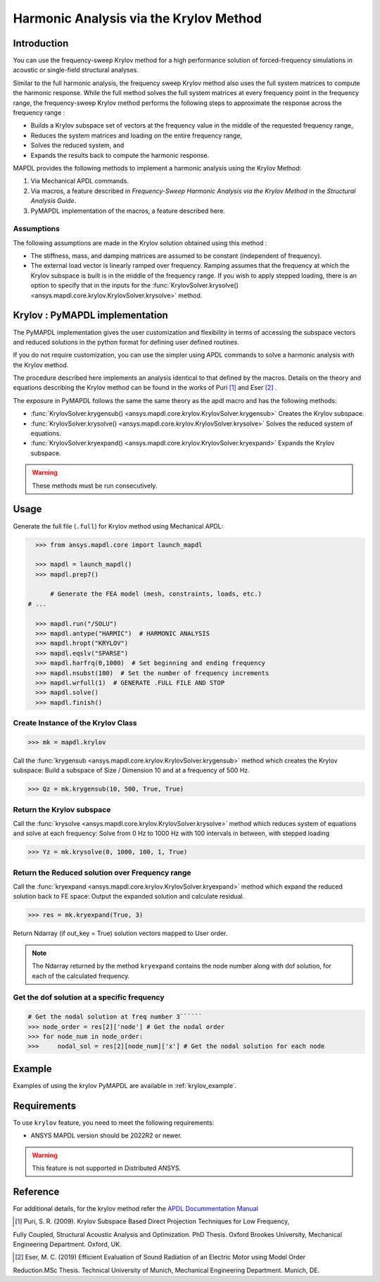 =======================================
Harmonic Analysis via the Krylov Method
=======================================

Introduction
============
You can use the frequency-sweep Krylov method for a high performance solution of forced-frequency simulations 
in acoustic or single-field structural analyses.

Similar to the full harmonic analysis, the frequency sweep Krylov method also uses the full system matrices 
to compute the harmonic response. While the full method solves the full system matrices at every frequency point 
in the frequency range, the frequency-sweep Krylov method performs the following steps to approximate the response 
across the frequency range :

* Builds a Krylov subspace set of vectors at the frequency value in the middle of the requested frequency range,
* Reduces the system matrices and loading on the entire frequency range,
* Solves the reduced system, and
* Expands the results back to compute the harmonic response. 

MAPDL provides the following methods to implement a harmonic analysis using the Krylov Method:

#. Via Mechanical APDL commands.
#. Via macros, a feature described in *Frequency-Sweep Harmonic Analysis via the Krylov Method* in the *Structural Analysis Guide*.
#. PyMAPDL implementation of the macros, a feature described here.

Assumptions
-----------
The following assumptions are made in the Krylov solution obtained using this method :

* The stiffness, mass, and damping matrices are assumed to be constant (independent of frequency).

* The external load vector is linearly ramped over frequency. Ramping assumes that the frequency at 
  which the Krylov subspace is built is in the middle of the frequency range. If you wish to apply 
  stepped loading, there is an option to specify that in the inputs for the 
  :func:`KrylovSolver.krysolve() <ansys.mapdl.core.krylov.KrylovSolver.krysolve>` method.


Krylov : PyMAPDL implementation
===============================
The PyMAPDL implementation gives the user customization and flexibility in terms of accessing
the subspace vectors and reduced solutions in the python format for defining user defined routines.

If you do not require customization, you can use the simpler using APDL commands to solve a harmonic analysis 
with the Krylov method.
 
The procedure described here implements an analysis identical to that defined by the macros.
Details on the theory and equations describing the Krylov method can be found in the works of Puri [1]_ and Eser [2]_ .

The exposure in PyMAPDL follows the same the same theory as the apdl macro and has the following methods:

* :func:`KrylovSolver.krygensub() <ansys.mapdl.core.krylov.KrylovSolver.krygensub>` Creates the Krylov subspace. 
* :func:`KrylovSolver.krysolve() <ansys.mapdl.core.krylov.KrylovSolver.krysolve>` Solves the reduced system of equations.
* :func:`KrylovSolver.kryexpand() <ansys.mapdl.core.krylov.KrylovSolver.kryexpand>` Expands the Krylov subspace.

.. warning:: These methods must be run consecutively.

Usage
=====

Generate the full file (``.full``) for Krylov method using Mechanical APDL:

.. code:: py

    >>> from ansys.mapdl.core import launch_mapdl
    
    >>> mapdl = launch_mapdl()
    >>> mapdl.prep7()

	# Generate the FEA model (mesh, constraints, loads, etc.)
  # ...

    >>> mapdl.run("/SOLU")
    >>> mapdl.antype("HARMIC")  # HARMONIC ANALYSIS
    >>> mapdl.hropt("KRYLOV")
    >>> mapdl.eqslv("SPARSE")
    >>> mapdl.harfrq(0,1000)  # Set beginning and ending frequency
    >>> mapdl.nsubst(100)  # Set the number of frequency increments
    >>> mapdl.wrfull(1)  # GENERATE .FULL FILE AND STOP
    >>> mapdl.solve()
    >>> mapdl.finish()

Create Instance of the Krylov Class
-----------------------------------

.. code:: py
    
    >>> mk = mapdl.krylov

Call the :func:`krygensub <ansys.mapdl.core.krylov.KrylovSolver.krygensub>` method which creates the Krylov subspace:
Build a subspace of Size / Dimension 10 and at a frequency of 500 Hz.

.. code:: py

    >>> Qz = mk.krygensub(10, 500, True, True)

Return the Krylov subspace
--------------------------

Call the :func:`krysolve <ansys.mapdl.core.krylov.KrylovSolver.krysolve>` method which reduces system of equations and solve at each frequency:
Solve from 0 Hz to 1000 Hz with 100 intervals in between, with stepped loading   

.. code:: py

    >>> Yz = mk.krysolve(0, 1000, 100, 1, True)


Return the Reduced solution over Frequency range
------------------------------------------------
            
Call the :func:`kryexpand <ansys.mapdl.core.krylov.KrylovSolver.kryexpand>` method which expand the reduced solution back to FE space:
Output the expanded solution and calculate residual.   

.. code:: py

    >>> res = mk.kryexpand(True, 3)

Return Ndarray (if out_key = True) solution vectors mapped to User order.

.. note:: The Ndarray returned by the method ``kryexpand`` contains the node number along with dof solution,
          for each of the calculated frequency.

Get the dof solution at a specific frequency
--------------------------------------------

.. code:: py

   # Get the nodal solution at freq number 3``````
   >>> node_order = res[2]['node'] # Get the nodal order   
   >>> for node_num in node_order:
   >>> 	   nodal_sol = res[2][node_num]['x'] # Get the nodal solution for each node

Example
=======

Examples of using the krylov PyMAPDL are available in :ref:`krylov_example`.

Requirements
============

To use ``krylov`` feature, you need to meet the following requirements:

* ANSYS MAPDL version should be 2022R2 or newer.

.. warning:: This feature is not supported in Distributed ANSYS.

Reference
=========
For additional details, for the krylov method refer the `APDL Docummentation Manual 
<https://ansysproducthelpqa.win.ansys.com/account/secured?returnurl=/Views/Secured/corp/v231/en/ans_str/str_Krysweep.html>`_

.. [1] Puri, S. R. (2009). Krylov Subspace Based Direct Projection Techniques for Low Frequency, 
Fully Coupled, Structural Acoustic Analysis and Optimization. PhD Thesis. Oxford Brookes University,
Mechanical Engineering Department. Oxford, UK.

.. [2] Eser, M. C. (2019) Efficient Evaluation of Sound Radiation of an Electric Motor using Model Order
Reduction.MSc Thesis. Technical University of Munich, Mechanical Engineering Department. Munich, DE.




